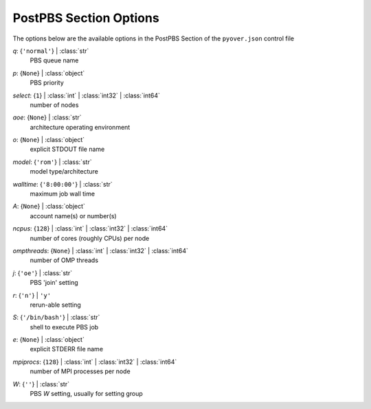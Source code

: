 
.. _pyover-json-postpbs:

***********************
PostPBS Section Options
***********************
The options below are the available options in the PostPBS Section of the ``pyover.json`` control file

..
    start-PostPBS-q

*q*: {``'normal'``} | :class:`str`
    PBS queue name

..
    end-PostPBS-q

..
    start-PostPBS-p

*p*: {``None``} | :class:`object`
    PBS priority

..
    end-PostPBS-p

..
    start-PostPBS-select

*select*: {``1``} | :class:`int` | :class:`int32` | :class:`int64`
    number of nodes

..
    end-PostPBS-select

..
    start-PostPBS-aoe

*aoe*: {``None``} | :class:`str`
    architecture operating environment

..
    end-PostPBS-aoe

..
    start-PostPBS-o

*o*: {``None``} | :class:`object`
    explicit STDOUT file name

..
    end-PostPBS-o

..
    start-PostPBS-model

*model*: {``'rom'``} | :class:`str`
    model type/architecture

..
    end-PostPBS-model

..
    start-PostPBS-walltime

*walltime*: {``'8:00:00'``} | :class:`str`
    maximum job wall time

..
    end-PostPBS-walltime

..
    start-PostPBS-a

*A*: {``None``} | :class:`object`
    account name(s) or number(s)

..
    end-PostPBS-a

..
    start-PostPBS-ncpus

*ncpus*: {``128``} | :class:`int` | :class:`int32` | :class:`int64`
    number of cores (roughly CPUs) per node

..
    end-PostPBS-ncpus

..
    start-PostPBS-ompthreads

*ompthreads*: {``None``} | :class:`int` | :class:`int32` | :class:`int64`
    number of OMP threads

..
    end-PostPBS-ompthreads

..
    start-PostPBS-j

*j*: {``'oe'``} | :class:`str`
    PBS 'join' setting

..
    end-PostPBS-j

..
    start-PostPBS-r

*r*: {``'n'``} | ``'y'``
    rerun-able setting

..
    end-PostPBS-r

..
    start-PostPBS-s

*S*: {``'/bin/bash'``} | :class:`str`
    shell to execute PBS job

..
    end-PostPBS-s

..
    start-PostPBS-e

*e*: {``None``} | :class:`object`
    explicit STDERR file name

..
    end-PostPBS-e

..
    start-PostPBS-mpiprocs

*mpiprocs*: {``128``} | :class:`int` | :class:`int32` | :class:`int64`
    number of MPI processes per node

..
    end-PostPBS-mpiprocs

..
    start-PostPBS-w

*W*: {``''``} | :class:`str`
    PBS *W* setting, usually for setting group

..
    end-PostPBS-w

